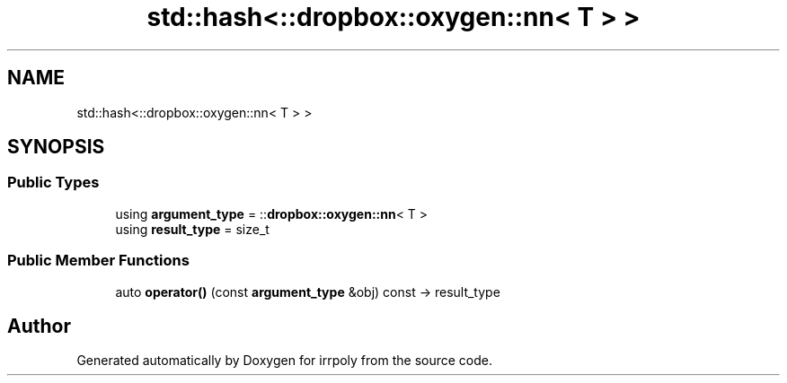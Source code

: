 .TH "std::hash<::dropbox::oxygen::nn< T > >" 3 "Mon Jun 15 2020" "Version 2.2.1" "irrpoly" \" -*- nroff -*-
.ad l
.nh
.SH NAME
std::hash<::dropbox::oxygen::nn< T > >
.SH SYNOPSIS
.br
.PP
.SS "Public Types"

.in +1c
.ti -1c
.RI "using \fBargument_type\fP = ::\fBdropbox::oxygen::nn\fP< T >"
.br
.ti -1c
.RI "using \fBresult_type\fP = size_t"
.br
.in -1c
.SS "Public Member Functions"

.in +1c
.ti -1c
.RI "auto \fBoperator()\fP (const \fBargument_type\fP &obj) const \-> result_type"
.br
.in -1c

.SH "Author"
.PP 
Generated automatically by Doxygen for irrpoly from the source code\&.
